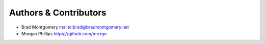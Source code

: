 Authors & Contributors
----------------------

- Brad Montgomery `<mailto:brad@bradmontgomery.net>`_
- Morgan Phillips `<https://github.com/mrrrgn>`_
